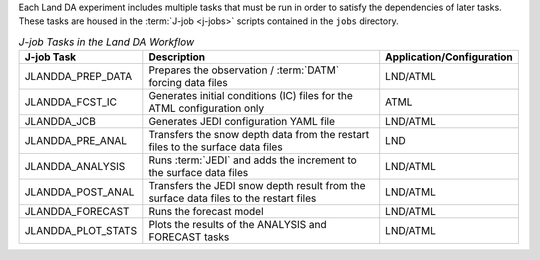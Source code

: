 Each Land DA experiment includes multiple tasks that must be run in order to satisfy the dependencies of later tasks. These tasks are housed in the :term:`J-job <j-jobs>` scripts contained in the ``jobs`` directory. 

.. list-table:: *J-job Tasks in the Land DA Workflow*
   :header-rows: 1

   * - J-job Task
     - Description
     - Application/Configuration
   * - JLANDDA_PREP_DATA
     - Prepares the observation / :term:`DATM` forcing data files
     - LND/ATML
   * - JLANDDA_FCST_IC 
     - Generates initial conditions (IC) files for the ATML configuration only
     - ATML
   * - JLANDDA_JCB
     - Generates JEDI configuration YAML file
     - LND/ATML
   * - JLANDDA_PRE_ANAL
     - Transfers the snow depth data from the restart files to the surface data files
     - LND
   * - JLANDDA_ANALYSIS
     - Runs :term:`JEDI` and adds the increment to the surface data files
     - LND/ATML
   * - JLANDDA_POST_ANAL
     - Transfers the JEDI snow depth result from the surface data files to the restart files
     - LND/ATML
   * - JLANDDA_FORECAST
     - Runs the forecast model
     - LND/ATML
   * - JLANDDA_PLOT_STATS
     - Plots the results of the ANALYSIS and FORECAST tasks
     - LND/ATML
